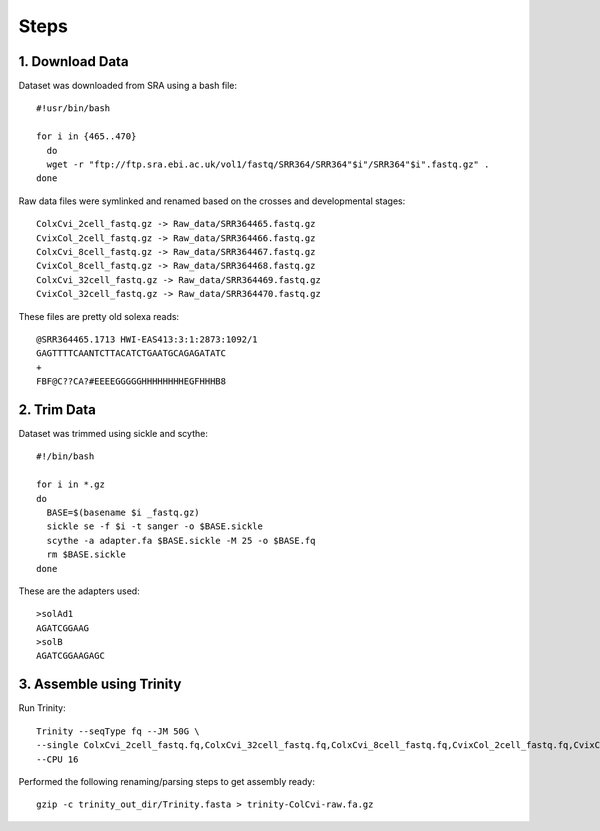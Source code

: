 Steps
=====

1. Download Data
----------------

Dataset was downloaded from SRA using a bash file::

        #!usr/bin/bash
        
        for i in {465..470}
          do
          wget -r "ftp://ftp.sra.ebi.ac.uk/vol1/fastq/SRR364/SRR364"$i"/SRR364"$i".fastq.gz" .
        done
        

Raw data files were symlinked and renamed based on the crosses and developmental stages::

        ColxCvi_2cell_fastq.gz -> Raw_data/SRR364465.fastq.gz
        CvixCol_2cell_fastq.gz -> Raw_data/SRR364466.fastq.gz
        ColxCvi_8cell_fastq.gz -> Raw_data/SRR364467.fastq.gz
        CvixCol_8cell_fastq.gz -> Raw_data/SRR364468.fastq.gz
        ColxCvi_32cell_fastq.gz -> Raw_data/SRR364469.fastq.gz
        CvixCol_32cell_fastq.gz -> Raw_data/SRR364470.fastq.gz
        

These files are pretty old solexa reads::

				@SRR364465.1713 HWI-EAS413:3:1:2873:1092/1
				GAGTTTTCAANTCTTACATCTGAATGCAGAGATATC
				+
				FBF@C??CA?#EEEEGGGGGHHHHHHHHEGFHHHB8
				

2. Trim Data
------------

Dataset was trimmed using sickle and scythe::

        #!/bin/bash
        
        for i in *.gz
        do
          BASE=$(basename $i _fastq.gz)
          sickle se -f $i -t sanger -o $BASE.sickle
          scythe -a adapter.fa $BASE.sickle -M 25 -o $BASE.fq
          rm $BASE.sickle
        done
        

These are the adapters used::

				>solAd1
				AGATCGGAAG
				>solB
				AGATCGGAAGAGC

3. Assemble using Trinity
-------------------------

Run Trinity::

        Trinity --seqType fq --JM 50G \
        --single ColxCvi_2cell_fastq.fq,ColxCvi_32cell_fastq.fq,ColxCvi_8cell_fastq.fq,CvixCol_2cell_fastq.fq,CvixCol_32cell_fastq.fq,CvixCol_8cell_fastq.fq \
        --CPU 16
        

Performed the following renaming/parsing steps to get assembly ready::

        gzip -c trinity_out_dir/Trinity.fasta > trinity-ColCvi-raw.fa.gz
        
        


